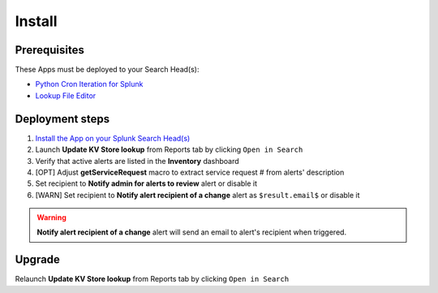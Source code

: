 Install
=======

Prerequisites
-------------

These Apps must be deployed to your Search Head(s):

- `Python Cron Iteration for Splunk <https://splunkbase.splunk.com/app/4027/>`_
- `Lookup File Editor <https://splunkbase.splunk.com/app/1724/>`_

Deployment steps
----------------

#.  `Install the App on your Splunk Search Head(s) <https://docs.splunk.com/Documentation/Splunk/latest/Admin/Deployappsandadd-ons#Deployment_architectures>`_
#.	Launch **Update KV Store lookup** from Reports tab by clicking ``Open in Search``
#.  Verify that active alerts are listed in the **Inventory** dashboard
#.  [OPT] Adjust **getServiceRequest** macro to extract service request # from alerts' description
#.  Set recipient to **Notify admin for alerts to review** alert or disable it
#.  [WARN] Set recipient to **Notify alert recipient of a change** alert as ``$result.email$`` or disable it

.. warning:: **Notify alert recipient of a change** alert will send an email to alert's recipient when triggered.

Upgrade
-------

Relaunch **Update KV Store lookup** from Reports tab by clicking ``Open in Search``
